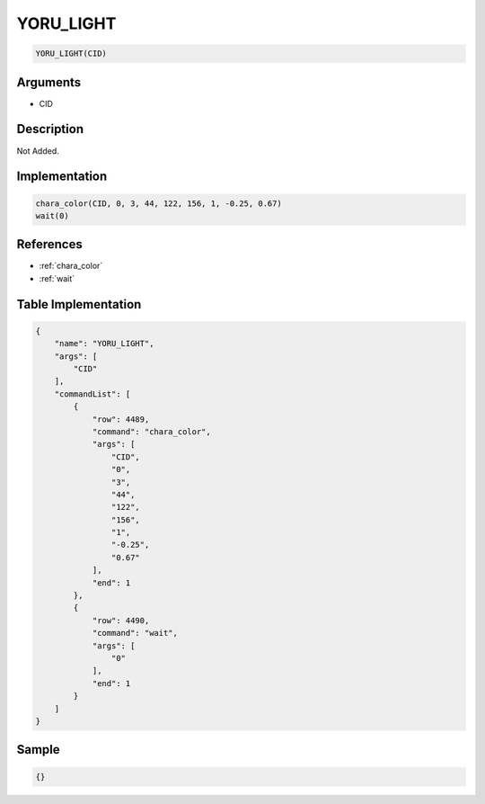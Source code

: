 .. _YORU_LIGHT:

YORU_LIGHT
========================

.. code-block:: text

	YORU_LIGHT(CID)


Arguments
------------

* CID

Description
-------------

Not Added.

Implementation
-------------

.. code-block:: python

	chara_color(CID, 0, 3, 44, 122, 156, 1, -0.25, 0.67)
	wait(0)

References
-------------
* :ref:`chara_color`
* :ref:`wait`

Table Implementation
-------------

.. code-block:: json

	{
	    "name": "YORU_LIGHT",
	    "args": [
	        "CID"
	    ],
	    "commandList": [
	        {
	            "row": 4489,
	            "command": "chara_color",
	            "args": [
	                "CID",
	                "0",
	                "3",
	                "44",
	                "122",
	                "156",
	                "1",
	                "-0.25",
	                "0.67"
	            ],
	            "end": 1
	        },
	        {
	            "row": 4490,
	            "command": "wait",
	            "args": [
	                "0"
	            ],
	            "end": 1
	        }
	    ]
	}

Sample
-------------

.. code-block:: json

	{}
